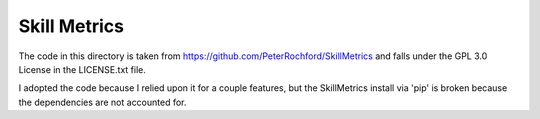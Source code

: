 
Skill Metrics
=============

The code in this directory is taken from
https://github.com/PeterRochford/SkillMetrics and falls under the GPL 3.0
License in the LICENSE.txt file.

I adopted the code because I relied upon it for a couple features, but the
SkillMetrics install via 'pip' is broken because the dependencies are not
accounted for.
